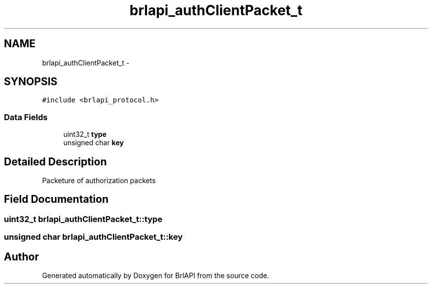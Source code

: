 .TH "brlapi_authClientPacket_t" 3 "7 Oct 2009" "Version 1.0" "BrlAPI" \" -*- nroff -*-
.ad l
.nh
.SH NAME
brlapi_authClientPacket_t \- 
.SH SYNOPSIS
.br
.PP
\fC#include <brlapi_protocol.h>\fP
.PP
.SS "Data Fields"

.in +1c
.ti -1c
.RI "uint32_t \fBtype\fP"
.br
.ti -1c
.RI "unsigned char \fBkey\fP"
.br
.in -1c
.SH "Detailed Description"
.PP 
Packeture of authorization packets 
.SH "Field Documentation"
.PP 
.SS "uint32_t \fBbrlapi_authClientPacket_t::type\fP"
.PP
.SS "unsigned char \fBbrlapi_authClientPacket_t::key\fP"
.PP


.SH "Author"
.PP 
Generated automatically by Doxygen for BrlAPI from the source code.
